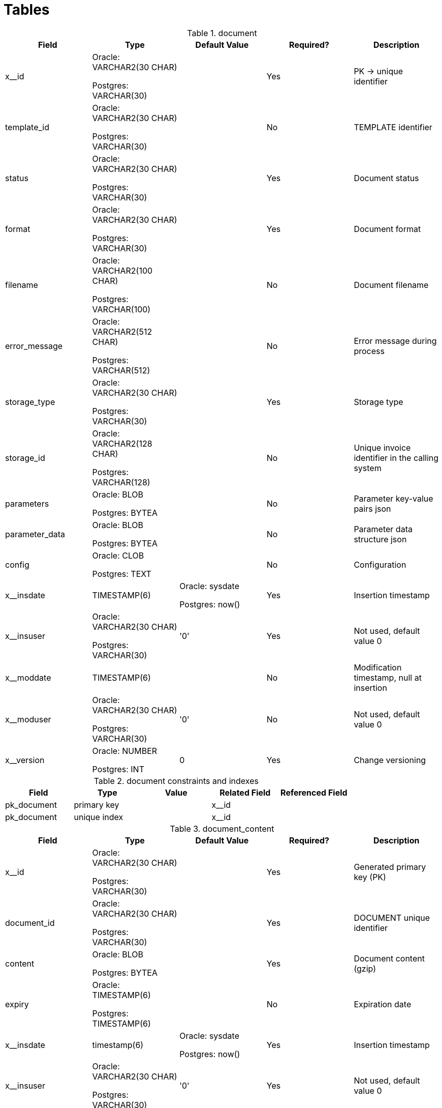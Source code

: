 = Tables

.document
[cols=5,header-background=gray] 
|=== 
| Field | Type | Default Value | Required? | Description

| x__id | Oracle: VARCHAR2(30 CHAR) 

Postgres: VARCHAR(30) | | Yes | PK → unique identifier

| template_id | Oracle: VARCHAR2(30 CHAR) 

Postgres: VARCHAR(30) | | No | TEMPLATE identifier

| status | Oracle: VARCHAR2(30 CHAR) 

Postgres: VARCHAR(30) | | Yes | Document status

| format | Oracle: VARCHAR2(30 CHAR) 

Postgres: VARCHAR(30) | | Yes | Document format

| filename | Oracle: VARCHAR2(100 CHAR) 

Postgres: VARCHAR(100) | | No | Document filename

| error_message | Oracle: VARCHAR2(512 CHAR) 

Postgres: VARCHAR(512) | | No | Error message during process

| storage_type | Oracle: VARCHAR2(30 CHAR) 

Postgres: VARCHAR(30) | | Yes | Storage type

| storage_id | Oracle: VARCHAR2(128 CHAR) 

Postgres: VARCHAR(128) | | No | Unique invoice identifier in the calling system

| parameters | Oracle: BLOB 

Postgres: BYTEA | | No | Parameter key-value pairs json

| parameter_data | Oracle: BLOB 

Postgres: BYTEA | | No | Parameter data structure json

| config | Oracle: CLOB 

Postgres: TEXT | | No | Configuration

| x__insdate | TIMESTAMP(6) | Oracle: sysdate 

Postgres: now() | Yes | Insertion timestamp

| x__insuser | Oracle: VARCHAR2(30 CHAR) 

Postgres: VARCHAR(30) | '0' | Yes | Not used, default value 0

| x__moddate | TIMESTAMP(6) | | No | Modification timestamp, null at insertion

| x__moduser | Oracle: VARCHAR2(30 CHAR) 

Postgres: VARCHAR(30) | '0' | No | Not used, default value 0

| x__version | Oracle: NUMBER 

Postgres: INT | 0 | Yes | Change versioning

|===

.document constraints and indexes 
|=== 
| Field | Type | Value | Related Field | Referenced Field

| pk_document | primary key | | x__id |

| pk_document | unique index | | x__id |

|===

.document_content
|=== 
| Field | Type | Default Value | Required? | Description

| x__id | Oracle: VARCHAR2(30 CHAR) 

Postgres: VARCHAR(30) | | Yes | Generated primary key (PK)

| document_id | Oracle: VARCHAR2(30 CHAR) 

Postgres: VARCHAR(30) | | Yes | DOCUMENT unique identifier

| content | Oracle: BLOB 

Postgres: BYTEA | | Yes | Document content (gzip)

| expiry | Oracle: TIMESTAMP(6) 

Postgres: TIMESTAMP(6) | | No | Expiration date

| x__insdate | timestamp(6) | Oracle: sysdate 

Postgres: now() | Yes | Insertion timestamp

| x__insuser | Oracle: VARCHAR2(30 CHAR) 

Postgres: VARCHAR(30) | '0' | Yes | Not used, default value 0

| x__moddate | timestamp(6) | | No | Modification timestamp, null at insertion

| x__moduser | Oracle: VARCHAR2(30 CHAR) 

Postgres: VARCHAR(30) | '0' | No | Not used, default value 0

| x__version | Oracle: number 

Postgres: int | 0 | Yes | Change versioning

|===

.document_content constraints and indexes
|=== 
| Field | Type | Value | Related Field | Referenced Field

| pk_document_content | primary key | | x__id |

| fk_document_content_document | foreign key constraint | | document_id | document.x__id

| ix_document_content_document_id | index | | document_id |

| pk_document_content | unique index | | x__id |

|===

.template 
|=== 
| Field | Type | Default Value | Required? | Description

| x__id | Oracle: VARCHAR2(30 CHAR) 

Postgres: VARCHAR(30) | | Yes | Generated primary key (PK)

| name | Oracle: VARCHAR2(255 CHAR) 

Postgres: VARCHAR(255) | | Yes | Template name

| description | Oracle: VARCHAR2(1024 CHAR) 

Postgres: VARCHAR(1024) | | Yes | Description

| template_engine | Oracle: VARCHAR2(30 CHAR) 

Postgres: VARCHAR(30) | | Yes | Template engine. Possible values: HANDLEBARS, NONE

| generator_engine | Oracle: VARCHAR2(30 CHAR) 

Postgres: VARCHAR(30) | | Yes | Document generation engine. Possible values: PDF_BOX, NONE

| language | Oracle: VARCHAR2(30 CHAR) 

Postgres: varchar(30) | | No | Template language

| validity_start | Oracle: TIMESTAMP(6) 

Postgres: TIMESTAMP(6) | Oracle: sysdate 

Postgres: now() | Yes | Validity start

| validity_end | Oracle: TIMESTAMP(6) 

Postgres: TIMESTAMP(6) | | No | Validity end

| x__insdate | timestamp(6) | Oracle: sysdate 

Postgres: now() | Yes | Insertion timestamp

| x__insuser | Oracle: VARCHAR2(30 CHAR) 

Postgres: VARCHAR(30) | '0' | Yes | Not used, default value 0

| x__moddate | timestamp(6) | | No | Modification timestamp, null at insertion

| x__moduser | Oracle: VARCHAR2(30 CHAR) 

Postgres: VARCHAR(30) | '0' | No | Not used, default value 0

| x__version | Oracle: number 

Postgres: int | 0 | Yes | Change versioning

|===

.template constraints and indexes
|=== 
| Field | Type | Value | Related Field | Referenced Field

| ck_template_generator_engine | check constraint | PDF_BOX, NONE, SAXON | generator_engine |

| ck_template_template_engine | check constraint | HANDLEBARS, NONE | template_engine |

| pk_template | primary key | | x__id |

| pk_template | unique index | | x__id |

|===

.template_part
|=== 
| Field | Type | Default Value | Required? | Description

| x__id | Oracle: VARCHAR2(30 CHAR) 

Postgres: VARCHAR(30) | | Yes | Generated primary key (PK)

| key | Oracle: VARCHAR2(255 CHAR) 

Postgres: VARCHAR(255) | | Yes | Template key. For template engine.

| description | Oracle: VARCHAR2(1024 CHAR) 

Postgres: VARCHAR(1024) | | Yes | Description

| template_engine | Oracle: VARCHAR2(30 CHAR) 

Postgres: VARCHAR(30) | | Yes | Template engine. Possible values: HANDLEBARS, NONE

| generator_engine | Oracle: VARCHAR2(30 CHAR) 

Postgres: VARCHAR(30) | | Yes | Document generation engine. Possible values: PDF_BOX, NONE

| template_part_type | Oracle: VARCHAR2(30 CHAR) 

Postgres: VARCHAR(30) | | Yes | Template type. Possible values: HEADER, CONTENT, FOOTER, MAIN, OTHER

| x__insdate | timestamp(6) | Oracle: sysdate 

Postgres: now() | Yes | Insertion timestamp

| x__insuser | Oracle: VARCHAR2(30 CHAR) 

Postgres: VARCHAR(30) | '0' | Yes | Not used, default value 0

| x__moddate | timestamp(6) | | No | Modification timestamp, null at insertion

| x__moduser | Oracle: VARCHAR2(30 CHAR) 

Postgres: VARCHAR(30) | '0' | No | Not used, default value 0

| x__version | Oracle: number 

Postgres: int | 0 | Yes | Change versioning

|===

.template_part constraints and indexes
|=== 
| Field | Type | Value | Related Field | Referenced Field

| ck_template_part_generator_engine | check constraint | PDF_BOX, NONE | generator_engine |

| ck_template_part_template_engine | check constraint | HANDLEBARS, NONE | template_engine |

| ck_template_part_template_part_type | check constraint | HEADER, CONTENT, FOOTER, MAIN, OTHER | template_part_type |

| pk_template_part | primary key | | x__id |

| pk_template_part | unique index | | x__id |

|===

.template_part_content
|=== 
| Field | Type | Default Value | Required? | Description

| x__id | Oracle: VARCHAR2(30 CHAR) 

Postgres: VARCHAR(30) | | Yes | Generated primary key (PK)

| template_part_id | Oracle: VARCHAR2(30 CHAR) 

Postgres: VARCHAR(30) | | Yes | TEMPLATE unique identifier

| content | Oracle: BLOB 

Postgres: BYTEA | | Yes | Template content

| compressed | Oracle: NUMBER 

Postgres: INT | | Yes | Is template content compressed

| x__insdate | timestamp(6) | Oracle: sysdate 

Postgres: now() | Yes | Insertion timestamp

| x__insuser | Oracle: VARCHAR2(30 CHAR) 

Postgres: VARCHAR(30) | '0' | Yes | Not used, default value 0

| x__moddate | timestamp(6) | | No | Modification timestamp, null at insertion

| x__moduser | Oracle: VARCHAR2(30 CHAR) 

Postgres: VARCHAR(30) | '0' | No | Not used, default value 0

| x__version | Oracle: number 

Postgres: int | 0 | Yes | Change versioning

|===

.template_part_content constraints and indexes
|=== 
| Field | Type | Value | Related Field | Referenced Field

| pk_template_part_content | primary key | | x__id |

| uk_template_part_content_template_part_id | unique index | | template_part_id |

| fk_template_part_content_template_part | Foreign key constraint| | template_part_id | template_part.x__id 

| pk_template_part_content | unique index | | x__id |

|===

.template_template_part 
|=== 
| Field | Type | Default Value | Required? | Description

| x__id | Oracle: VARCHAR2(30 CHAR) 

Postgres: VARCHAR(30) | | Yes | Generated primary key (PK)

| template_id | Oracle: VARCHAR2(30 CHAR) 

Postgres: VARCHAR(30) | | Yes | TEMPLATE unique identifier

| template_part_id | Oracle: VARCHAR2(30 CHAR) 

Postgres: VARCHAR(30) | | Yes | TEMPLATE_PART unique identifier

| x__insdate | timestamp(6) | Oracle: sysdate 

Postgres: now() | Yes | Insertion timestamp

| x__insuser | Oracle: VARCHAR2(30 CHAR) 

Postgres: VARCHAR(30) | '0' | Yes | Not used, default value 0

| x__moddate | timestamp(6) | | No | Modification timestamp, null at insertion

| x__moduser | Oracle: VARCHAR2(30 CHAR) 

Postgres: VARCHAR(30) | '0' | No | Not used, default value 0

| x__version | Oracle: number 

Postgres: int | 0 | Yes | Change versioning

|===

.template_template_part constraints and indexes
|=== 

| Field | Type | Value | Related Field | Referenced Field

| pk_template_template_part | primary key | | x__id |

| fk_template_template_part_template | foreign key constraint | | template_id | template.x__id

| fk_template_template_part_template_part | foreign key constraint | | template_part_id | template_part.x__id

| ix_template_template_part_template_id | index | | template_id |

| ix_template_template_part_template_part_id | index | | template_part_id |

| pk_template_template_part | unique index | | x__id |

|===
